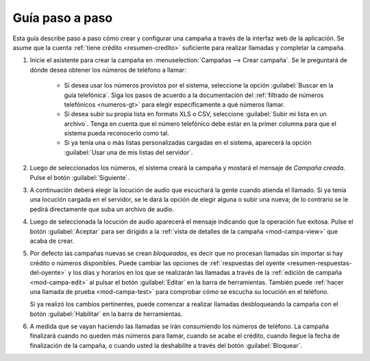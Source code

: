 .. _guia:

================
Guía paso a paso
================

Esta guía describe paso a paso cómo crear y configurar una campaña a través de
la interfaz web de la aplicación.  Se asume que la cuenta :ref:`tiene crédito
<resumen-credito>` suficiente para realizar llamadas y completar la campaña.

1. Inicie el asistente para crear la campaña en :menuselection:`Campañas -->
   Crear campaña`.  Se le preguntará de dónde desea obtener los números de
   teléfono a llamar:

    - Si desea usar los números provistos por el sistema, seleccione la opción
      :guilabel:`Buscar en la guía telefónica`.  Siga los pasos de acuerdo a la
      documentación del :ref:`filtrado de números telefónicos <numeros-gt>` para elegir
      específicamente a qué números llamar.

    - Si desea subir su propia lista en formato XLS o CSV, seleccione
      :guilabel:`Subir mi lista en un archivo`.  Tenga en cuenta que el número
      telefónico debe estar en la primer columna para que el sistema pueda
      reconocerlo como tal.

    - Si ya tenía una o más listas personalizadas cargadas en el sistema,
      aparecerá la opción :guilabel:`Usar una de mis listas del servidor`.

.. image:: _static/screen-wiz-numsrc.png
  :align: center

2. Luego de seleccionados los números, el sistema creará la campaña y mostará
   el mensaje de *Campaña creada*.  Pulse el botón :guilabel:`Siguiente`.

.. image:: _static/screen-wiz-campacreada.png
  :align: center

3. A continuación deberá elegir la locución de audio que escuchará la gente
   cuando atienda el llamado.  Si ya tenía una locución cargada en el servidor,
   se le dará la opción de elegir alguna o subir una nueva; de lo contrario se
   le pedirá directamente que suba un archivo de audio.

.. image:: _static/screen-wiz-audiosrc.png
  :align: center

4. Luego de seleccionada la locución de audio aparecerá el mensaje indicando
   que la operación fue exitosa. Pulse el botón :guilabel:`Aceptar` para ser
   dirigido a la :ref:`vista de detalles de la campaña <mod-campa-view>` que
   acaba de crear.

.. image:: _static/screen-wiz-audioasignado.png
  :align: center

5. Por defecto las campañas nuevas se crean *bloqueadas*, es decir que no
   procesan llamadas sin importar si hay crédito o números disponibles.  Puede
   cambiar las opciones de :ref:`respuestas del oyente
   <resumen-respuestas-del-oyente>` y los días y horarios en los que se
   realizarán las llamadas a través de la :ref:`edición de campaña
   <mod-campa-edit>` al pulsar el botón :guilabel:`Editar` en la barra de
   herramientas.  También puede :ref:`hacer una llamada de prueba
   <mod-campa-test>` para comprobar cómo se escucha su locución en el teléfono.

   Si ya realizó los cambios pertinentes, puede comenzar a realizar llamadas
   desbloqueando la campaña con el botón :guilabel:`Habilitar` en la barra de
   herramientas.

6. A medida que se vayan haciendo las llamadas se irán consumiendo los números
   de teléfono.  La campaña finalizará cuando no queden más números para
   llamar, cuando se acabe el crédito, cuando llegue la fecha de finalización
   de la campaña, o cuando usted la deshabilite a través del botón
   :guilabel:`Bloquear`.

